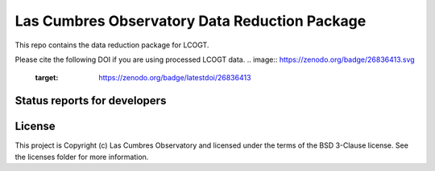 Las Cumbres Observatory Data Reduction Package
============================

This repo contains the data reduction package for LCOGT.

.. image:: http://img.shields.io/badge/powered%20by-AstroPy-orange.svg?style=flat
    :target: http://www.astropy.org
    :alt: Powered by Astropy Badge

Please cite the following DOI if you are using processed LCOGT data.
.. image:: https://zenodo.org/badge/26836413.svg
   :target: https://zenodo.org/badge/latestdoi/26836413

Status reports for developers
-----------------------------

.. image:: https://travis-ci.org/LCOGT/banzai.png?branch=master
    :target: https://travis-ci.org/LCOGT/banzai
    :alt: Travis Status

.. image:: https://coveralls.io/repos/github/LCOGT/banzai/badge.svg
    :target: https://coveralls.io/github/LCOGT/banzai
    :alt: Coverage Status

.. image:: https://readthedocs.org/projects/banzai/badge/?version=latest
    :target: http://banzai.readthedocs.io/en/latest/?badge=latest
    :alt: Documentation Status
License
-------

This project is Copyright (c) Las Cumbres Observatory and licensed under the terms of the BSD 3-Clause license. See the licenses folder for more information.
